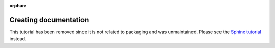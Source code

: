 :orphan:

Creating documentation
======================

This tutorial has been removed since it is not related to packaging and was unmaintained.
Please see the `Sphinx tutorial <https://www.sphinx-doc.org/en/master/tutorial>`_ instead.

